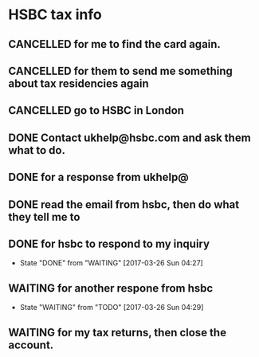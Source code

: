 * HSBC tax info
** CANCELLED for me to find the card again.
   CLOSED: [2017-03-08 Wed 10:55]
** CANCELLED for them to send me something about tax residencies again
   CLOSED: [2017-03-08 Wed 10:55]
** CANCELLED go to HSBC in London
   CLOSED: [2017-03-07 Tue 18:56] SCHEDULED: <2017-03-03 Fri>
** DONE Contact ukhelp@hsbc.com and ask them what to do.
   CLOSED: [2017-03-10 Fri 08:07]
** DONE for a response from ukhelp@
   CLOSED: [2017-03-11 Sat 21:49]
** DONE read the email from hsbc, then do what they tell me to
   CLOSED: [2017-03-12 Sun 14:40]
** DONE for hsbc to respond to my inquiry
   CLOSED: [2017-03-26 Sun 04:27]
   - State "DONE"       from "WAITING"    [2017-03-26 Sun 04:27]
** WAITING for another respone from hsbc
   - State "WAITING"    from "TODO"       [2017-03-26 Sun 04:29]
** WAITING for my tax returns, then close the account.
